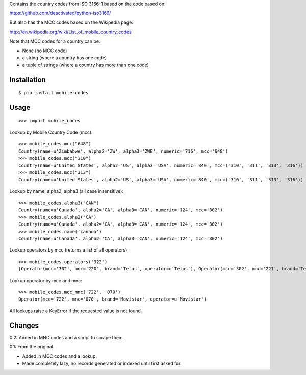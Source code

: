 Contains the country codes from ISO 3166-1 based on the code based on:

https://github.com/deactivated/python-iso3166/

But also has the MCC codes based on the Wikipedia page:

http://en.wikipedia.org/wiki/List_of_mobile_country_codes

Note that MCC codes for a country can be:

* None (no MCC code)
* a string (where a country has one code)
* a tuple of strings (where a country has more than one code)

Installation
============

::

    $ pip install mobile-codes

Usage
=====

::

    >>> import mobile_codes

Lookup by Mobile Country Code (mcc)::

    >>> mobile_codes.mcc("648")
    Country(name=u'Zimbabwe', alpha2='ZW', alpha3='ZWE', numeric='716', mcc='648')
    >>> mobile_codes.mcc("310")
    Country(name=u'United States', alpha2='US', alpha3='USA', numeric='840', mcc=('310', '311', '313', '316'))
    >>> mobile_codes.mcc("313")
    Country(name=u'United States', alpha2='US', alpha3='USA', numeric='840', mcc=('310', '311', '313', '316'))

Lookup by name, alpha2, alpha3 (all case insensitive)::

    >>> mobile_codes.alpha3("CAN")
    Country(name=u'Canada', alpha2='CA', alpha3='CAN', numeric='124', mcc='302')
    >>> mobile_codes.alpha2("CA")
    Country(name=u'Canada', alpha2='CA', alpha3='CAN', numeric='124', mcc='302')
    >>> mobile_codes.name('canada')
    Country(name=u'Canada', alpha2='CA', alpha3='CAN', numeric='124', mcc='302')

Lookup operators by mcc (returns a list of all operators)::

    >>> mobile_codes.operators('322')
    [Operator(mcc='302', mnc='220', brand='Telus', operator=u'Telus'), Operator(mcc='302', mnc='221', brand='Telus', operator=u'Telus'),...

Lookup operator by mcc and mnc::

    >>> mobile_codes.mcc_mnc('722', '070')
    Operator(mcc='722', mnc='070', brand='Movistar', operator=u'Movistar')

All lookups raise a KeyError if the requested value is not found.

Changes
=======

0.2: Added in MNC codes and a script to scrape them.

0.1: From the original.

- Added in MCC codes and a lookup.

- Made completely lazy, no records generated or indexed until first asked for.
